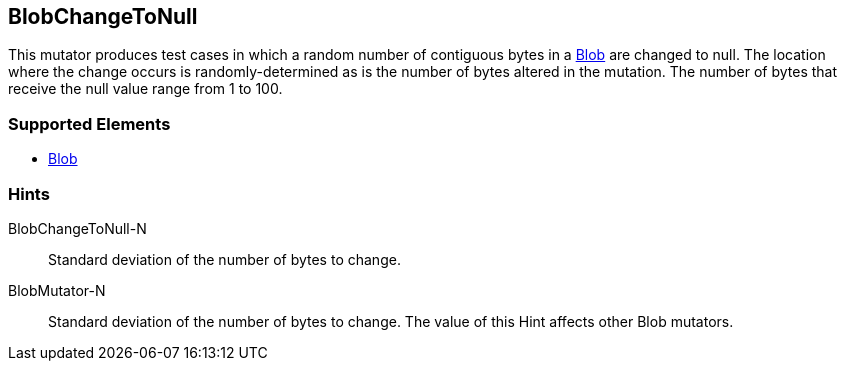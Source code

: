 <<<
[[Mutators_BlobChangeToNull]]
== BlobChangeToNull

This mutator produces test cases in which a random number of contiguous bytes in a xref:Blob[Blob] are changed to null. The location where the change occurs is randomly-determined as is the number of bytes altered in the mutation. The number of bytes that receive the null value range from 1 to 100.

=== Supported Elements

 * xref:Blob[Blob]

=== Hints

BlobChangeToNull-N:: Standard deviation of the number of bytes to change.
BlobMutator-N:: Standard deviation of the number of bytes to change. The value of this Hint affects other Blob mutators.

// end
